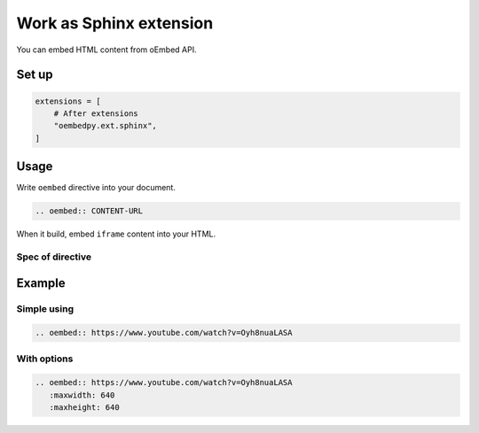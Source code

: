 ========================
Work as Sphinx extension
========================

You can embed HTML content from oEmbed API.

Set up
======

.. code-block:: python

   extensions = [
       # After extensions
       "oembedpy.ext.sphinx",
   ]

Usage
=====

Write ``oembed`` directive into your document.

.. code-block:: rst

   .. oembed:: CONTENT-URL

When it build, embed ``iframe`` content into your HTML.

Spec of directive
-----------------

.. rst:directive:: oembed

   .. rst:directive:option:: maxwidth
      :type: int

      Max width for embed content.
      This value is used by API request.

   .. rst:directive:option:: maxheight
      :type: int

      Max height for embed content.
      This value is used by API request.

Example
=======

Simple using
------------

.. code-block:: rst

   .. oembed:: https://www.youtube.com/watch?v=Oyh8nuaLASA

.. oembed:: https://www.youtube.com/watch?v=Oyh8nuaLASA

With options
------------

.. code-block:: rst

   .. oembed:: https://www.youtube.com/watch?v=Oyh8nuaLASA
      :maxwidth: 640
      :maxheight: 640

.. oembed:: https://www.youtube.com/watch?v=Oyh8nuaLASA
   :maxwidth: 640
   :maxheight: 640
